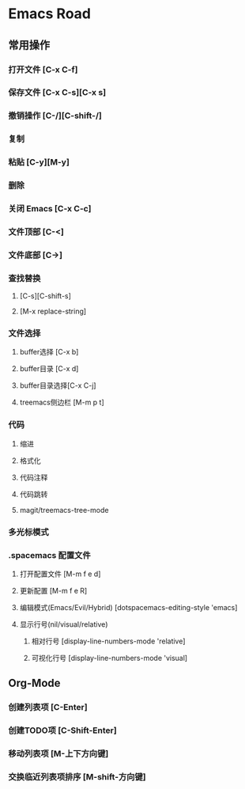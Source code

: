 * Emacs Road

** 常用操作

*** 打开文件 [C-x C-f]
*** 保存文件 [C-x C-s][C-x s]
*** 撤销操作 [C-/][C-shift-/]
*** 复制
*** 粘贴 [C-y][M-y]
*** 删除
*** 关闭 Emacs [C-x C-c]
*** 文件顶部 [C-<]
*** 文件底部 [C->]

*** 查找替换
**** [C-s][C-shift-s]
**** [M-x replace-string]

*** 文件选择
**** buffer选择 [C-x b]
**** buffer目录 [C-x d]
**** buffer目录选择[C-x C-j]
**** treemacs侧边栏 [M-m p t]

*** 代码
**** 缩进
**** 格式化
**** 代码注释
**** 代码跳转
**** magit/treemacs-tree-mode

*** 多光标模式

*** .spacemacs 配置文件
**** 打开配置文件 [M-m f e d]
**** 更新配置 [M-m f e R]
**** 编辑模式(Emacs/Evil/Hybrid) [dotspacemacs-editing-style 'emacs]
**** 显示行号(nil/visual/relative)
***** 相对行号 [display-line-numbers-mode 'relative]
***** 可视化行号 [display-line-numbers-mode 'visual]

** Org-Mode
*** 创建列表项 [C-Enter]
*** 创建TODO项 [C-Shift-Enter]
*** 移动列表项 [M-上下方向键]
*** 交换临近列表项排序 [M-shift-方向键]


